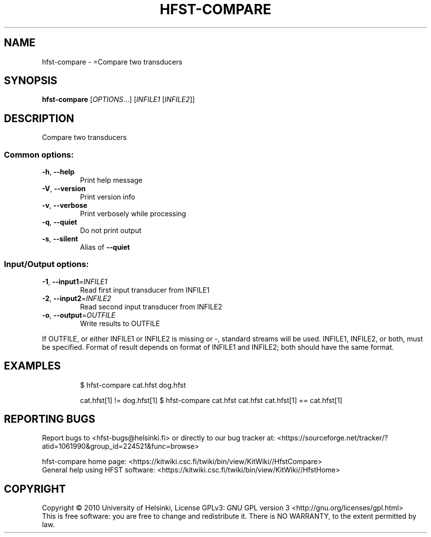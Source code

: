 .\" DO NOT MODIFY THIS FILE!  It was generated by help2man 1.40.4.
.TH HFST-COMPARE "1" "February 2012" "HFST" "User Commands"
.SH NAME
hfst-compare \- =Compare two transducers
.SH SYNOPSIS
.B hfst-compare
[\fIOPTIONS\fR...] [\fIINFILE1 \fR[\fIINFILE2\fR]]
.SH DESCRIPTION
Compare two transducers
.SS "Common options:"
.TP
\fB\-h\fR, \fB\-\-help\fR
Print help message
.TP
\fB\-V\fR, \fB\-\-version\fR
Print version info
.TP
\fB\-v\fR, \fB\-\-verbose\fR
Print verbosely while processing
.TP
\fB\-q\fR, \fB\-\-quiet\fR
Do not print output
.TP
\fB\-s\fR, \fB\-\-silent\fR
Alias of \fB\-\-quiet\fR
.SS "Input/Output options:"
.TP
\fB\-1\fR, \fB\-\-input1\fR=\fIINFILE1\fR
Read first input transducer from INFILE1
.TP
\fB\-2\fR, \fB\-\-input2\fR=\fIINFILE2\fR
Read second input transducer from INFILE2
.TP
\fB\-o\fR, \fB\-\-output\fR=\fIOUTFILE\fR
Write results to OUTFILE
.PP
If OUTFILE, or either INFILE1 or INFILE2 is missing or \-,
standard streams will be used.
INFILE1, INFILE2, or both, must be specified.
Format of result depends on format of INFILE1
and INFILE2; both should have the same format.
.SH EXAMPLES
.IP
\f(CW$ hfst-compare cat.hfst dog.hfst\fR
.IP
cat.hfst[1] != dog.hfst[1]
$ hfst\-compare cat.hfst cat.hfst
cat.hfst[1] == cat.hfst[1]
.SH "REPORTING BUGS"
Report bugs to <hfst\-bugs@helsinki.fi> or directly to our bug tracker at:
<https://sourceforge.net/tracker/?atid=1061990&group_id=224521&func=browse>
.PP
hfst\-compare home page:
<https://kitwiki.csc.fi/twiki/bin/view/KitWiki//HfstCompare>
.br
General help using HFST software:
<https://kitwiki.csc.fi/twiki/bin/view/KitWiki//HfstHome>
.SH COPYRIGHT
Copyright \(co 2010 University of Helsinki,
License GPLv3: GNU GPL version 3 <http://gnu.org/licenses/gpl.html>
.br
This is free software: you are free to change and redistribute it.
There is NO WARRANTY, to the extent permitted by law.
